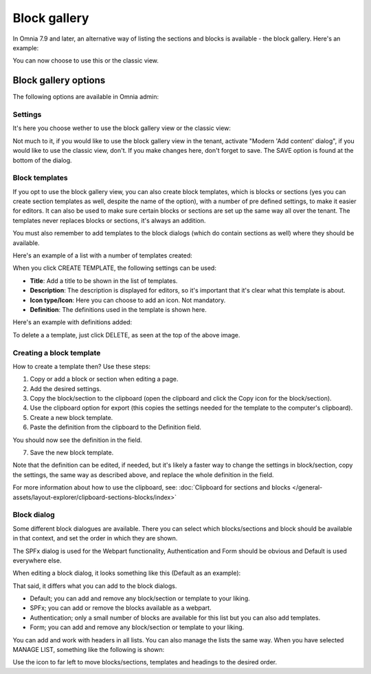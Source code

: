 Block gallery
===================================

In Omnia 7.9 and later, an alternative way of listing the sections and blocks is available - the block gallery. Here's an example:

.. image:: block-gallery-example.png

You can now choose to use this or the classic view.

Block gallery options
***************************
The following options are available in Omnia admin:

.. image:: block-gallery-options.png

Settings
----------
It's here you choose wether to use the block gallery view or the classic view:

.. image:: block-gallery-settings.png

Not much to it, if you would like to use the block gallery view in the tenant, activate "Modern 'Add content' dialog", if you would like to use the classic view, don't. If you make changes here, don't forget to save. The SAVE option is found at the bottom of the dialog.

Block templates
-----------------
If you opt to use the block gallery view, you can also create block templates, which is blocks or sections (yes you can create section templates as well, despite the name of the option), with a number of pre defined settings, to make it easier for editors. It can also be used to make sure certain blocks or sections are set up the same way all over the tenant. The templates never replaces blocks or sections, it's always an addition.

You must also remember to add templates to the block dialogs (which do contain sections as well) where they should be available. 

Here's an example of a list with a number of templates created:

.. image:: block-gallery-templates-1.png

When you click CREATE TEMPLATE, the following settings can be used:

.. image:: block-gallery-templates-2.png

+ **Title**: Add a title to be shown in the list of templates.
+ **Description**: The description is displayed for editors, so it's important that it's clear what this template is about.
+ **Icon type/Icon**: Here you can choose to add an icon. Not mandatory.
+ **Definition**: The definitions used in the template is shown here.

Here's an example with definitions added:

.. image:: block-gallery-templates-3.png

To delete a a template, just click DELETE, as seen at the top of the above image.

Creating a block template
----------------------------
How to create a template then? Use these steps:

1. Copy or add a block or section when editing a page.
2. Add the desired settings.
3. Copy the block/section to the clipboard (open the clipboard and click the Copy icon for the block/section).
4. Use the clipboard option for export (this copies the settings needed for the template to the computer's clipboard).
5. Create a new block template.
6. Paste the definition from the clipboard to the Definition field.

.. image:: paste-definition.png

You should now see the definition in the field.

7. Save the new block template.

.. image:: paste-definition-save.png

Note that the definition can be edited, if needed, but it's likely a faster way to change the settings in block/section, copy the settings, the same way as described above, and replace the whole definition in the field.

For more information about how to use the clipboard, see: :doc:`Clipboard for sections and blocks </general-assets/layout-explorer/clipboard-sections-blocks/index>`

Block dialog
---------------
Some different block dialogues are available. There you can select which blocks/sections and block should be available in that context, and set the order in which they are shown. 

The SPFx dialog is used for the Webpart functionality, Authentication and Form should be obvious and Default is used everywhere else.

.. image:: block-gallery-templates-4.png

When editing a block dialog, it looks something like this (Default as an example):

.. image:: block-gallery-templates-default.png

That said, it differs what you can add to the block dialogs.

+ Default; you can add and remove any block/section or template to your liking.
+ SPFx; you can add or remove the blocks available as a webpart.
+ Authentication; only a small number of blocks are available for this list but you can also add templates.
+ Form; you can add and remove any block/section or template to your liking.

You can add and work with headers in all lists. You can also manage the lists the same way. When you have selected MANAGE LIST, something like the following is shown:

.. image:: block-dialog-manage.png

Use the icon to far left to move blocks/sections, templates and headings to the desired order.

